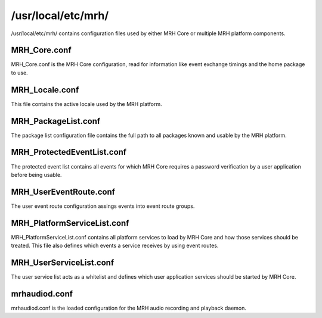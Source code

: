 *******************
/usr/local/etc/mrh/
*******************
/usr/local/etc/mrh/ contains configuration files used by either MRH Core 
or multiple MRH platform components.

MRH_Core.conf
-------------
MRH_Core.conf is the MRH Core configuration, read for information like event 
exchange timings and the home package to use.

MRH_Locale.conf
---------------
This file contains the active locale used by the MRH platform.

MRH_PackageList.conf
--------------------
The package list configuration file contains the full path to all packages 
known and usable by the MRH platform.

MRH_ProtectedEventList.conf
---------------------------
The protected event list contains all events for which MRH Core requires a 
password verification by a user application before being usable.

MRH_UserEventRoute.conf
-----------------------
The user event route configuration assings events into event route groups.

MRH_PlatformServiceList.conf
----------------------------
MRH_PlatformServiceList.conf contains all platform services to load by MRH Core 
and how those services should be treated. This file also defines which events 
a service receives by using event routes.

MRH_UserServiceList.conf
------------------------
The user service list acts as a whitelist and defines which user application 
services should be started by MRH Core.

mrhaudiod.conf
--------------
mrhaudiod.conf is the loaded configuration for the MRH audio recording and 
playback daemon.
